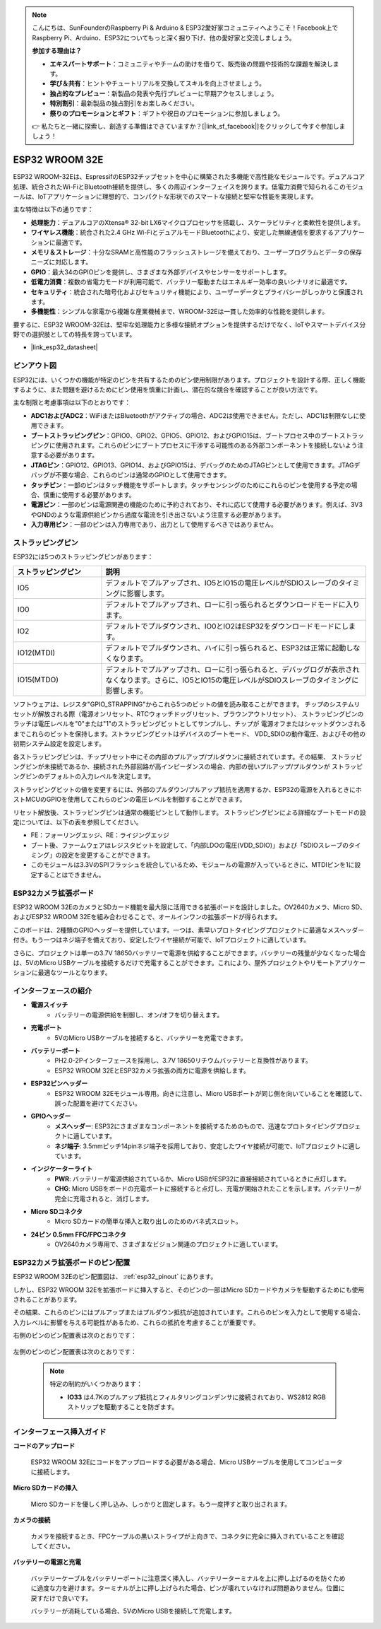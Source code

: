 .. note::

    こんにちは、SunFounderのRaspberry Pi & Arduino & ESP32愛好家コミュニティへようこそ！Facebook上でRaspberry Pi、Arduino、ESP32についてもっと深く掘り下げ、他の愛好家と交流しましょう。

    **参加する理由は？**

    - **エキスパートサポート**：コミュニティやチームの助けを借りて、販売後の問題や技術的な課題を解決します。
    - **学び＆共有**：ヒントやチュートリアルを交換してスキルを向上させましょう。
    - **独占的なプレビュー**：新製品の発表や先行プレビューに早期アクセスしましょう。
    - **特別割引**：最新製品の独占割引をお楽しみください。
    - **祭りのプロモーションとギフト**：ギフトや祝日のプロモーションに参加しましょう。

    👉 私たちと一緒に探索し、創造する準備はできていますか？[|link_sf_facebook|]をクリックして今すぐ参加しましょう！

.. _cpn_esp32_wroom_32e:

ESP32 WROOM 32E
=================

ESP32 WROOM-32Eは、EspressifのESP32チップセットを中心に構築された多機能で高性能なモジュールです。デュアルコア処理、統合されたWi-FiとBluetooth接続を提供し、多くの周辺インターフェイスを誇ります。低電力消費で知られるこのモジュールは、IoTアプリケーションに理想的で、コンパクトな形状でのスマートな接続と堅牢な性能を実現します。

.. image:: img/esp32_wroom_32e.jpg
    :width: 600
    :align: center

主な特徴は以下の通りです：

* **処理能力**：デュアルコアのXtensa® 32-bit LX6マイクロプロセッサを搭載し、スケーラビリティと柔軟性を提供します。
* **ワイヤレス機能**：統合された2.4 GHz Wi-FiとデュアルモードBluetoothにより、安定した無線通信を要求するアプリケーションに最適です。
* **メモリ＆ストレージ**：十分なSRAMと高性能のフラッシュストレージを備えており、ユーザープログラムとデータの保存ニーズに対応します。
* **GPIO**：最大34のGPIOピンを提供し、さまざまな外部デバイスやセンサーをサポートします。
* **低電力消費**：複数の省電力モードが利用可能で、バッテリー駆動またはエネルギー効率の良いシナリオに最適です。
* **セキュリティ**：統合された暗号化およびセキュリティ機能により、ユーザーデータとプライバシーがしっかりと保護されます。
* **多機能性**：シンプルな家電から複雑な産業機械まで、WROOM-32Eは一貫した効率的な性能を提供します。

要するに、ESP32 WROOM-32Eは、堅牢な処理能力と多様な接続オプションを提供するだけでなく、IoTやスマートデバイス分野での選択肢としての特長を誇っています。

* |link_esp32_datasheet|

.. _esp32_pinout:

ピンアウト図
-------------------------

ESP32には、いくつかの機能が特定のピンを共有するためのピン使用制限があります。プロジェクトを設計する際、正しく機能するように、また問題を避けるためにピン使用を慎重に計画し、潜在的な競合を確認することが良い方法です。

.. image:: img/esp32_pinout.jpg
    :width: 800
    :align: center

主な制限と考慮事項は以下のとおりです：

* **ADC1およびADC2**：WiFiまたはBluetoothがアクティブの場合、ADC2は使用できません。ただし、ADC1は制限なしに使用できます。
* **ブートストラッピングピン**：GPIO0、GPIO2、GPIO5、GPIO12、およびGPIO15は、ブートプロセス中のブートストラッピングに使用されます。これらのピンにブートプロセスに干渉する可能性のある外部コンポーネントを接続しないよう注意する必要があります。
* **JTAGピン**：GPIO12、GPIO13、GPIO14、およびGPIO15は、デバッグのためのJTAGピンとして使用できます。JTAGデバッグが不要な場合、これらのピンは通常のGPIOとして使用できます。
* **タッチピン**：一部のピンはタッチ機能をサポートします。タッチセンシングのためにこれらのピンを使用する予定の場合、慎重に使用する必要があります。
* **電源ピン**：一部のピンは電源関連の機能のために予約されており、それに応じて使用する必要があります。例えば、3V3やGNDのような電源供給ピンから過度な電流を引き出さないよう注意する必要があります。
* **入力専用ピン**：一部のピンは入力専用であり、出力として使用するべきではありません。

.. _esp32_strapping:

ストラッピングピン
--------------------------

ESP32には5つのストラッピングピンがあります：

.. list-table::
    :widths: 5 15
    :header-rows: 1

    *   - ストラッピングピン
        - 説明
    *   - IO5
        - デフォルトでプルアップされ、IO5とIO15の電圧レベルがSDIOスレーブのタイミングに影響します。
    *   - IO0
        - デフォルトでプルアップされ、ローに引っ張られるとダウンロードモードに入ります。
    *   - IO2
        - デフォルトでプルダウンされ、IO0とIO2はESP32をダウンロードモードにします。
    *   - IO12(MTDI)
        - デフォルトでプルダウンされ、ハイに引っ張られると、ESP32は正常に起動しなくなります。
    *   - IO15(MTDO)
        - デフォルトでプルアップされ、ローに引っ張られると、デバッグログが表示されなくなります。さらに、IO5とIO15の電圧レベルがSDIOスレーブのタイミングに影響します。

ソフトウェアは、レジスタ"GPIO_STRAPPING"からこれら5つのビットの値を読み取ることができます。
チップのシステムリセットが解放される際（電源オンリセット、RTCウォッチドッグリセット、ブラウンアウトリセット）、
ストラッピングピンのラッチは電圧レベルを"0"または"1"のストラッピングビットとしてサンプルし、チップが
電源オフまたはシャットダウンされるまでこれらのビットを保持します。ストラッピングビットはデバイスのブートモード、
VDD_SDIOの動作電圧、およびその他の初期システム設定を設定します。

各ストラッピングピンは、チップリセット中にその内部のプルアップ/プルダウンに接続されています。その結果、
ストラッピングピンが未接続であるか、接続された外部回路が高インピーダンスの場合、内部の弱いプルアップ/プルダウンが
ストラッピングピンのデフォルトの入力レベルを決定します。

ストラッピングビットの値を変更するには、外部のプルダウン/プルアップ抵抗を適用するか、ESP32の電源を入れるときにホストMCUのGPIOを使用してこれらのピンの電圧レベルを制御することができます。

リセット解放後、ストラッピングピンは通常の機能ピンとして動作します。
ストラッピングピンによる詳細なブートモードの設定については、以下の表を参照してください。


.. image:: img/esp32_strapping.png

* FE：フォーリングエッジ、RE：ライジングエッジ
* ブート後、ファームウェアはレジスタビットを設定して、「内部LDOの電圧(VDD_SDIO)」および「SDIOスレーブのタイミング」の設定を変更することができます。
* このモジュールは3.3VのSPIフラッシュを統合しているため、モジュールの電源が入っているときに、MTDIピンを1に設定することはできません。


.. _cpn_esp32_camera_extension:


ESP32カメラ拡張ボード
----------------------------

ESP32 WROOM 32EのカメラとSDカード機能を最大限に活用できる拡張ボードを設計しました。OV2640カメラ、Micro SD、およびESP32 WROOM 32Eを組み合わせることで、オールインワンの拡張ボードが得られます。

このボードは、2種類のGPIOヘッダーを提供しています。一つは、素早いプロトタイピングプロジェクトに最適なメスヘッダー付き。もう一つはネジ端子を備えており、安定したワイヤ接続が可能で、IoTプロジェクトに適しています。

さらに、プロジェクトは単一の3.7V 18650バッテリーで電源を供給することができます。バッテリーの残量が少なくなった場合は、5VのMicro USBケーブルを接続するだけで充電することができます。これにより、屋外プロジェクトやリモートアプリケーションに最適なツールとなります。

.. image:: img/esp32_camera_extension.jpg
    :width: 600
    :align: center

インターフェースの紹介
----------------------

.. image:: img/esp32_camera_extension_pinout.jpg
    :width: 800
    :align: center

* **電源スイッチ**
    * バッテリーの電源供給を制御し、オン/オフを切り替えます。

* **充電ポート**
    * 5VのMicro USBケーブルを接続すると、バッテリーを充電できます。

* **バッテリーポート**
    * PH2.0-2Pインターフェースを採用し、3.7V 18650リチウムバッテリーと互換性があります。
    * ESP32 WROOM 32EとESP32カメラ拡張の両方に電源を供給します。

* **ESP32ピンヘッダー**
    * ESP32 WROOM 32Eモジュール専用。向きに注意し、Micro USBポートが同じ側を向いていることを確認して、誤った配置を避けてください。

* **GPIOヘッダー**
    * **メスヘッダー**: ESP32にさまざまなコンポーネントを接続するためのもので、迅速なプロトタイピングプロジェクトに適しています。
    * **ネジ端子**: 3.5mmピッチ14pinネジ端子を採用しており、安定したワイヤ接続が可能で、IoTプロジェクトに適しています。

* **インジケーターライト**
    * **PWR**: バッテリーが電源供給されているか、Micro USBがESP32に直接接続されているときに点灯します。
    * **CHG**: Micro USBをボードの充電ポートに接続すると点灯し、充電が開始されたことを示します。バッテリーが完全に充電されると、消灯します。

* **Micro SDコネクタ**
    * Micro SDカードの簡単な挿入と取り出しのためのバネ式スロット。

* **24ピン 0.5mm FFC/FPCコネクタ**
    * OV2640カメラ専用で、さまざまなビジョン関連のプロジェクトに適しています。


ESP32カメラ拡張ボードのピン配置
--------------------------------

ESP32 WROOM 32Eのピン配置図は、 :ref:`esp32_pinout` にあります。

しかし、ESP32 WROOM 32Eを拡張ボードに挿入すると、そのピンの一部はMicro SDカードやカメラを駆動するためにも使用されることがあります。

その結果、これらのピンにはプルアップまたはプルダウン抵抗が追加されています。これらのピンを入力として使用する場合、入力レベルに影響を与える可能性があるため、これらの抵抗を考慮することが重要です。

右側のピンのピン配置表は次のとおりです：

    .. image:: img/esp32_extension_pinout1.jpg
        :width: 100%
        :align: center

左側のピンのピン配置表は次のとおりです：

    .. image:: img/esp32_extension_pinout2.jpg
        :width: 100%
        :align: center

    .. note::

        特定の制約がいくつかあります：

        * **IO33** は4.7Kのプルアップ抵抗とフィルタリングコンデンサに接続されており、WS2812 RGBストリップを駆動することを防ぎます。

インターフェース挿入ガイド
-------------------------------

**コードのアップロード**

    ESP32 WROOM 32Eにコードをアップロードする必要がある場合、Micro USBケーブルを使用してコンピュータに接続します。

    .. image:: ../img/plugin_esp32.png
        :width: 600
        :align: center

**Micro SDカードの挿入**

    Micro SDカードを優しく押し込み、しっかりと固定します。もう一度押すと取り出されます。

    .. image:: ../img/insert_sd.png
        :width: 600
        :align: center

**カメラの接続**

    カメラを接続するとき、FPCケーブルの黒いストライプが上向きで、コネクタに完全に挿入されていることを確認してください。

    .. raw:: html

        <video loop autoplay muted style = "max-width:100%">
            <source src="../_static/video/plugin_camera.mp4" type="video/mp4">
            ブラウザはビデオタグをサポートしていません。
        </video>

**バッテリーの電源と充電**

    バッテリーケーブルをバッテリーポートに注意深く挿入し、バッテリーターミナルを上に押し上げるのを防ぐために過度な力を避けます。ターミナルが上に押し上げられた場合、ピンが壊れていなければ問題ありません。位置に戻すだけで良いです。

    .. image:: ../img/plugin_battery.png
        :width: 600
        :align: center

    バッテリーが消耗している場合、5VのMicro USBを接続して充電します。


    .. image:: ../img/battery_charge.png
        :width: 600
        :align: center
